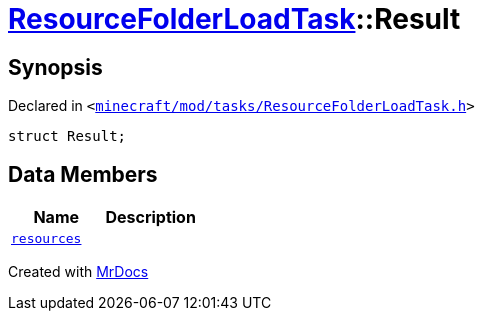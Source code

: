 [#ResourceFolderLoadTask-Result]
= xref:ResourceFolderLoadTask.adoc[ResourceFolderLoadTask]::Result
:relfileprefix: ../
:mrdocs:


== Synopsis

Declared in `&lt;https://github.com/PrismLauncher/PrismLauncher/blob/develop/launcher/minecraft/mod/tasks/ResourceFolderLoadTask.h#L50[minecraft&sol;mod&sol;tasks&sol;ResourceFolderLoadTask&period;h]&gt;`

[source,cpp,subs="verbatim,replacements,macros,-callouts"]
----
struct Result;
----

== Data Members
[cols=2]
|===
| Name | Description 

| xref:ResourceFolderLoadTask/Result/resources.adoc[`resources`] 
| 

|===





[.small]#Created with https://www.mrdocs.com[MrDocs]#
